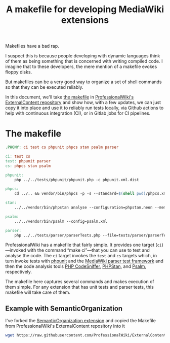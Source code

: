 #+TITLE: A makefile for developing MediaWiki extensions

Makefiles have a bad rap.

I suspect this is because people developing with dynamic languages think of them as being something that is concerned with writing compiled code.  I imagine that to these developers, the mere mention of a makefile evokes floppy disks.

But makefiles can be a very good way to organize a set of shell commands so that they can be executed reliably.

In this document, we'll take [[https://github.com/ProfessionalWiki/ExternalContent/blob/b42788152e0ebdbb2c7e83ad3ea8f78a80d11953/Makefile][the makefile]] in [[https://github.com/ProfessionalWiki/ExternalContent/blob/master/Makefile][ProfessionalWiki's ExternalContent repository]] and show how, with a few updates, we can just copy it into place and use it to reliably run tests locally, via Github actions to help with continuous integration (CI), or in Gitlab jobs for CI pipelines.

* The makefile

#+begin_src makefile
.PHONY: ci test cs phpunit phpcs stan psalm parser

ci: test cs
test: phpunit parser
cs: phpcs stan psalm

phpunit:
	php ../../tests/phpunit/phpunit.php -c phpunit.xml.dist

phpcs:
	cd ../.. && vendor/bin/phpcs -p -s --standard=$(shell pwd)/phpcs.xml

stan:
	../../vendor/bin/phpstan analyse --configuration=phpstan.neon --memory-limit=2G

psalm:
	../../vendor/bin/psalm --config=psalm.xml

parser:
	php ../../tests/parser/parserTests.php --file=tests/parser/parserTests.txt
#+end_src

ProfessionalWiki has a makefile that fairly simple.  It provides one target (=ci=)—invoked with the command “make ci”—that you can use to test and analyse the code.  The =ci= target invokes the =test= and =cs= targets which, in turn invoke tests with [[https://phpunit.de/][phpunit]] and the [[https://www.mediawiki.org/wiki/Parser_tests][MediaWiki parser test framework]] and then the code analysis tools [[https://squizlabs.github.io/PHP_CodeSniffer/analysis/][PHP CodeSniffer]], [[https://phpstan.org/][PHPStan]], and [[https://psalm.dev/][Psalm]], respectively.

The makefile here captures several commands and makes execution of them simple.  For any extension that has unit tests and parser tests, this makefile will take care of them.

** Example with SemanticOrganization

I've forked the [[https://github.com/thaider/SemanticOrganization][SemanticOrganization extension]] and copied the Makefile from ProfessionalWiki's ExternalContent repository into it

#+begin_src sh
wget https://raw.githubusercontent.com/ProfessionalWiki/ExternalContent/master/Makefile
#+end_src
